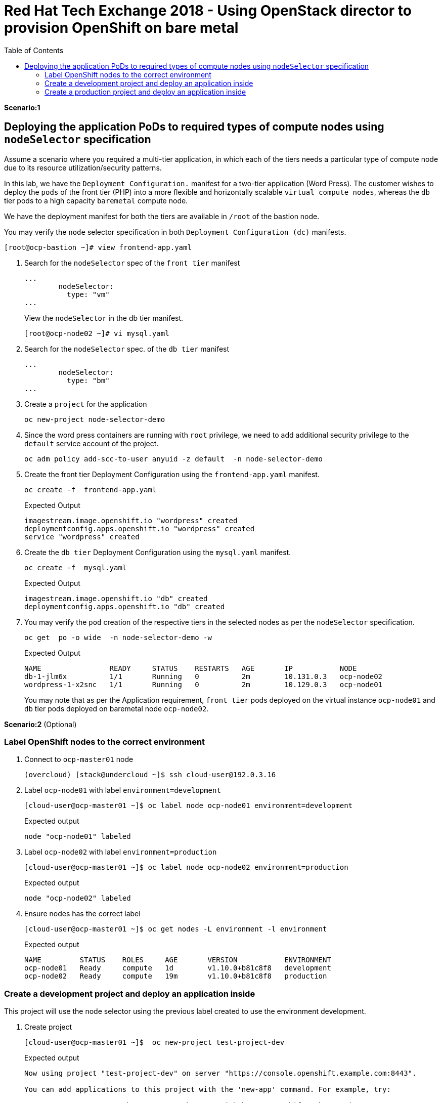 :sectnums!:
:hardbreaks:
:scrollbar:
:data-uri:
:toc2:
:showdetailed:
:imagesdir: ./images


= Red Hat Tech Exchange 2018 - Using OpenStack director to provision OpenShift on bare metal

**Scenario:1**

== Deploying the application PoDs to required types of compute nodes using `nodeSelector` specification

Assume a scenario where you required a multi-tier application, in which each of the tiers needs a particular type of compute node due to its resource utilization/security patterns.

In this lab, we have the `Deployment Configuration.`  manifest for a two-tier application (Word Press). The customer wishes to deploy the `pods` of the front tier  (PHP) into a more flexible and horizontally scalable `virtual compute nodes`, whereas the `db` tier pods to a high capacity `baremetal` compute node.

We have the deployment manifest for both the tiers are available in `/root` of the bastion node.

.You may verify the `node` selector specification in both `Deployment Configuration (dc)` manifests.

[%nowrap]
----
[root@ocp-bastion ~]# view frontend-app.yaml
----
. Search for the `nodeSelector` spec of the `front tier` manifest
+
[%nowrap]
----
...
        nodeSelector:
          type: "vm"
...
----
.View  the `nodeSelector` in  the db tier manifest.
+
[%nowrap]
----
[root@ocp-node02 ~]# vi mysql.yaml
----
. Search for the `nodeSelector` spec. of the `db tier` manifest
+
[%nowrap]
----
...
        nodeSelector:
          type: "bm"
...
----
. Create a `project` for the application
+
[%nowrap]
----
oc new-project node-selector-demo
----
. Since the word press containers are running with `root` privilege, we need to add additional security privilege to the `default` service account of the project.
+
[%nowrap]
----
oc adm policy add-scc-to-user anyuid -z default  -n node-selector-demo
----
. Create the front tier Deployment Configuration using the `frontend-app.yaml` manifest.
+
[%nowrap]
----
oc create -f  frontend-app.yaml
----
.Expected Output
+
[%nowrap]
----
imagestream.image.openshift.io "wordpress" created
deploymentconfig.apps.openshift.io "wordpress" created
service "wordpress" created
----

. Create the `db tier` Deployment Configuration using the `mysql.yaml` manifest.
+
[%nowrap]
----
oc create -f  mysql.yaml
----
.Expected Output
+
[%nowrap]
----
imagestream.image.openshift.io "db" created
deploymentconfig.apps.openshift.io "db" created
----
. You may verify the `pod` creation of the respective tiers in the selected nodes as per the `nodeSelector` specification.
+
[%nowrap]
----
oc get  po -o wide  -n node-selector-demo -w
----
.Expected Output
+
[%nowrap]
----
NAME                READY     STATUS    RESTARTS   AGE       IP           NODE
db-1-jlm6x          1/1       Running   0          2m        10.131.0.3   ocp-node02
wordpress-1-x2snc   1/1       Running   0          2m        10.129.0.3   ocp-node01
----
You may note that as per the  Application requirement, `front tier`  pods deployed on the virtual instance `ocp-node01` and `db` tier pods deployed on baremetal node `ocp-node02`.

**Scenario:2** (Optional)

=== Label OpenShift nodes to the correct environment
. Connect to `ocp-master01` node
+
[%nowrap]
----
(overcloud) [stack@undercloud ~]$ ssh cloud-user@192.0.3.16
----

. Label `ocp-node01` with label `environment=development`
+
[%nowrap]
----
[cloud-user@ocp-master01 ~]$ oc label node ocp-node01 environment=development
----
+
.Expected output
[%nowrap]
----
node "ocp-node01" labeled
----
. Label `ocp-node02` with label `environment=production`
+
[%nowrap]
----
[cloud-user@ocp-master01 ~]$ oc label node ocp-node02 environment=production
----
+
.Expected output
[%nowrap]
----
node "ocp-node02" labeled
----
. Ensure nodes has the correct label
+
[%nowrap]
----
[cloud-user@ocp-master01 ~]$ oc get nodes -L environment -l environment
----
+
.Expected output
[%nowrap]
----
NAME         STATUS    ROLES     AGE       VERSION           ENVIRONMENT
ocp-node01   Ready     compute   1d        v1.10.0+b81c8f8   development
ocp-node02   Ready     compute   19m       v1.10.0+b81c8f8   production
----

=== Create a development project and deploy an application inside
This project will use the node selector using the previous label created to use the environment development.

. Create project
+
[%nowrap]
----
[cloud-user@ocp-master01 ~]$  oc new-project test-project-dev
----
+
.Expected output
[%nowrap]
----
Now using project "test-project-dev" on server "https://console.openshift.example.com:8443".

You can add applications to this project with the 'new-app' command. For example, try:

    oc new-app centos/ruby-22-centos7~https://github.com/openshift/ruby-ex.git

to build a new example application in Ruby.
----

. Annotate project (namespace) to use development environment
+
[%nowrap]
----
[cloud-user@ocp-master01 ~]$ oc annotate namespace test-project-dev openshift.io/node-selector="environment=development"
----
+
.Expected output
[%nowrap]
----
namespace "test-project-dev" annotated
----
. Run application inside the `test-project-dev`
+
[%nowrap]
----
[cloud-user@ocp-master01 ~]$ oc new-app centos/ruby-22-centos7~https://github.com/openshift/ruby-ex.git -n test-project-dev
----
+
.Expected output
[%nowrap]
----
--> Found Docker image e42d0dc (3 months old) from Docker Hub for "centos/ruby-22-centos7"

    Ruby 2.2
    --------
    Ruby 2.2 available as container is a base platform for building and running various Ruby 2.2 applications and frameworks. Ruby is the interpreted scripting language for quick and easy object-oriented programming. It has many features to process text files and to do system management tasks (as in Perl). It is simple, straight-forward, and extensible.

    Tags: builder, ruby, ruby22

    * An image stream will be created as "ruby-22-centos7:latest" that will track the source image
    * A source build using source code from https://github.com/openshift/ruby-ex.git will be created
      * The resulting image will be pushed to image stream "ruby-ex:latest"
      * Every time "ruby-22-centos7:latest" changes a new build will be triggered
    * This image will be deployed in deployment config "ruby-ex"
    * Port 8080/tcp will be load balanced by service "ruby-ex"
      * Other containers can access this service through the hostname "ruby-ex"

--> Creating resources ...
    imagestream "ruby-22-centos7" created
    imagestream "ruby-ex" created
    buildconfig "ruby-ex" created
    deploymentconfig "ruby-ex" created
    service "ruby-ex" created
--> Success
    Build scheduled, use 'oc logs -f bc/ruby-ex' to track its progress.
    Application is not exposed. You can expose services to the outside world by executing one or more of the commands below:
     'oc expose svc/ruby-ex'
    Run 'oc status' to view your app.
----
. Ensure the build pod is running and in the correct compute node
+
[%nowrap]
----
[cloud-user@ocp-master01 ~]$ oc get pods -o wide
----
+
.Expected output
[%nowrap]
----
NAME              READY     STATUS    RESTARTS   AGE       IP           NODE
ruby-ex-1-build   1/1       Running   0          30s       10.129.0.2   ocp-node01
----
[NOTE]
Repeat the command till the build finishes. Build takes around two minutes.

. Ensure the application pod is running in the correct compute node (`ocp-node01`)
+
[%nowrap]
----
[cloud-user@ocp-master01 ~]$ oc get pods -o wide
----
+
.Sample output
[%nowrap]
----
[cloud-user@ocp-master01 ~]$ oc get pods -o wide
NAME              READY     STATUS      RESTARTS   AGE       IP           NODE
ruby-ex-1-2xn79   1/1       Running     0          18s       10.129.0.4   ocp-node01
ruby-ex-1-build   0/1       Completed   0          2m        10.129.0.2   ocp-node01
----
. Scale up appplication to four replicas
+
[%nowrap]
----
[cloud-user@ocp-master01 ~]$ oc scale dc/ruby-ex --replicas=4
----
+
.Expected output
[%nowrap]
----
deploymentconfig.apps.openshift.io "ruby-ex" scaled
----

. Ensure all replicas after scale up are running in the same node.
+
[%nowrap]
----
[cloud-user@ocp-master01 ~]$ oc get pods -o wide
----
+

.Expected output
[%nowrap]
----
NAME              READY     STATUS      RESTARTS   AGE       IP           NODE
ruby-ex-1-2xn79   1/1       Running     0          1m        10.129.0.4   ocp-node01
ruby-ex-1-9h995   1/1       Running     0          43s       10.129.0.5   ocp-node01
ruby-ex-1-b294h   1/1       Running     0          43s       10.129.0.6   ocp-node01
ruby-ex-1-build   0/1       Completed   0          4m        10.129.0.2   ocp-node01
ruby-ex-1-x497n   1/1       Running     0          43s       10.129.0.7   ocp-node01
----

=== Create a production project and deploy an application inside
This project will use the node selector using the previous label created to use the environment production.

. Create project
+
[%nowrap]
----
[cloud-user@ocp-master01 ~]$  oc new-project test-project-prod
----
+
.Expected output
[%nowrap]
----
Now using project "test-project-prod" on server "https://console.openshift.example.com:8443".

You can add applications to this project with the 'new-app' command. For example, try:

    oc new-app centos/ruby-22-centos7~https://github.com/openshift/ruby-ex.git

to build a new example application in Ruby.
----

. Annotate project (namespace) to use production environment
+
[%nowrap]
----
[cloud-user@ocp-master01 ~]$ oc annotate namespace test-project-prod openshift.io/node-selector="environment=production"
----
+
.Expected output
[%nowrap]
----
namespace "test-project-prod" annotated
----
. Run application inside the `test-project-prod`
+
[%nowrap]
----
[cloud-user@ocp-master01 ~]$ oc new-app centos/ruby-22-centos7~https://github.com/openshift/ruby-ex.git -n test-project-prod
----
+
.Expected output
[%nowrap]
----
--> Found Docker image e42d0dc (3 months old) from Docker Hub for "centos/ruby-22-centos7"

    Ruby 2.2
    --------
    Ruby 2.2 available as container is a base platform for building and running various Ruby 2.2 applications and frameworks. Ruby is the interpreted scripting language for quick and easy object-oriented programming. It has many features to process text files and to do system management tasks (as in Perl). It is simple, straight-forward, and extensible.

    Tags: builder, ruby, ruby22

    * An image stream will be created as "ruby-22-centos7:latest" that will track the source image
    * A source build using source code from https://github.com/openshift/ruby-ex.git will be created
      * The resulting image will be pushed to image stream "ruby-ex:latest"
      * Every time "ruby-22-centos7:latest" changes a new build will be triggered
    * This image will be deployed in deployment config "ruby-ex"
    * Port 8080/tcp will be load balanced by service "ruby-ex"
      * Other containers can access this service through the hostname "ruby-ex"

--> Creating resources ...
    imagestream "ruby-22-centos7" created
    imagestream "ruby-ex" created
    buildconfig "ruby-ex" created
    deploymentconfig "ruby-ex" created
    service "ruby-ex" created
--> Success
    Build scheduled, use 'oc logs -f bc/ruby-ex' to track its progress.
    Application is not exposed. You can expose services to the outside world by executing one or more of the commands below:
     'oc expose svc/ruby-ex'
    Run 'oc status' to view your app.
----
. Ensure the build pod is running and in the correct compute node (`ocp-node02`)
+
[%nowrap]
----
[cloud-user@ocp-master01 ~]$ oc get pods -o wide
----
+
.Expected output
[%nowrap]
----
NAME              READY     STATUS    RESTARTS   AGE       IP           NODE
ruby-ex-1-build   1/1       Running   0          24s       10.131.0.2   ocp-node02
----
[NOTE]
Repeat the command till the build finishes. Build takes around two minutes.

. Ensure the application pod is running in the correct compute node
+
[%nowrap]
----
[cloud-user@ocp-master01 ~]$ oc get pods -o wide
----
+
.Sample output
[%nowrap]
----
[cloud-user@ocp-master01 ~]$ oc get pods -o wide
NAME              READY     STATUS      RESTARTS   AGE       IP           NODE
ruby-ex-1-8phzj   1/1       Running     0          13s       10.131.0.4   ocp-node02
ruby-ex-1-build   0/1       Completed   0          1m        10.131.0.2   ocp-node02
----
. Scale up appplication to four replicas
+
[%nowrap]
----
[cloud-user@ocp-master01 ~]$ oc scale dc/ruby-ex --replicas=4
----
+
.Expected output
[%nowrap]
----
deploymentconfig.apps.openshift.io "ruby-ex" scaled
----

. Ensure all replicas after scale up are running in the same node.
+
[%nowrap]
----
[cloud-user@ocp-master01 ~]$ oc get pods -o wide
----
+
.Sample output
[%nowrap]
----
NAME              READY     STATUS      RESTARTS   AGE       IP           NODE
ruby-ex-1-8phzj   1/1       Running     0          36s       10.131.0.4   ocp-node02
ruby-ex-1-build   0/1       Completed   0          1m        10.131.0.2   ocp-node02
ruby-ex-1-hl2fn   1/1       Running     0          5s        10.131.0.7   ocp-node02
ruby-ex-1-s8jqf   1/1       Running     0          5s        10.131.0.5   ocp-node02
ruby-ex-1-sshcm   1/1       Running     0          5s        10.131.0.6   ocp-node02
----
